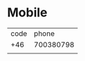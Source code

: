 :PROPERTIES:
:public: true
:icon: 🎙️
:END:

* Mobile
| code |     phone |
|  +46 | 700380798 |
|      |           |
